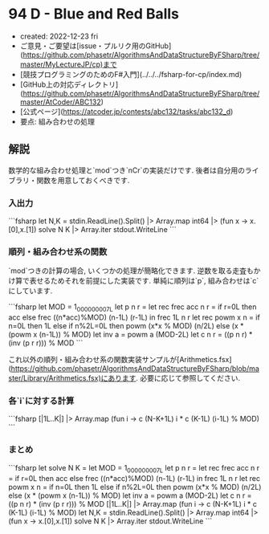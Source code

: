 * 94 D - Blue and Red Balls
- created: 2022-12-23 fri
- ご意見・ご要望は[issue・プルリク用のGitHub](https://github.com/phasetr/AlgorithmsAndDataStructureByFSharp/tree/master/MyLectureJP/cp)まで
- [競技プログラミングのためのF#入門](../../../fsharp-for-cp/index.md)
- [GitHub上の対応ディレクトリ](https://github.com/phasetr/AlgorithmsAndDataStructureByFSharp/tree/master/AtCoder/ABC132)
- [公式ページ](https://atcoder.jp/contests/abc132/tasks/abc132_d)
- 要点: 組み合わせの処理
** 解説
数学的な組み合わせ処理と`mod`つき`nCr`の実装だけです.
後者は自分用のライブラリ・関数を用意しておくべきです.
*** 入出力
```fsharp
let N,K = stdin.ReadLine().Split() |> Array.map int64 |> (fun x -> x.[0],x.[1])
solve N K |> Array.iter stdout.WriteLine
```
*** 順列・組み合わせ系の関数
`mod`つきの計算の場合, いくつかの処理が簡略化できます.
逆数を取る走査もかけ算で表せるためそれを前提にした実装です.
単純に順列は`p`, 組み合わせは`c`にしています.

```fsharp
  let MOD = 1_000_000_007L
  let p n r = let rec frec acc n r = if r=0L then acc else frec ((n*acc)%MOD) (n-1L) (r-1L) in frec 1L n r
  let rec powm x n = if n=0L then 1L else if n%2L=0L then powm (x*x % MOD) (n/2L) else (x * (powm x (n-1L)) % MOD)
  let inv a = powm a (MOD-2L)
  let c n r = ((p n r) * (inv (p r r))) % MOD
```

これ以外の順列・組み合わせ系の関数実装サンプルが[Arithmetics.fsx](https://github.com/phasetr/AlgorithmsAndDataStructureByFSharp/blob/master/Library/Arithmetics.fsx)にあります.
必要に応じて参照してください.
*** 各`i`に対する計算
```fsharp
  [|1L..K|] |> Array.map (fun i -> c (N-K+1L) i * c (K-1L) (i-1L) % MOD)
```
*** まとめ
```fsharp
let solve N K =
  let MOD = 1_000_000_007L
  let p n r = let rec frec acc n r = if r=0L then acc else frec ((n*acc)%MOD) (n-1L) (r-1L) in frec 1L n r
  let rec powm x n = if n=0L then 1L else if n%2L=0L then powm (x*x % MOD) (n/2L) else (x * (powm x (n-1L)) % MOD)
  let inv a = powm a (MOD-2L)
  let c n r = ((p n r) * (inv (p r r))) % MOD
  [|1L..K|] |> Array.map (fun i -> c (N-K+1L) i * c (K-1L) (i-1L) % MOD)
let N,K = stdin.ReadLine().Split() |> Array.map int64 |> (fun x -> x.[0],x.[1])
solve N K |> Array.iter stdout.WriteLine
```
